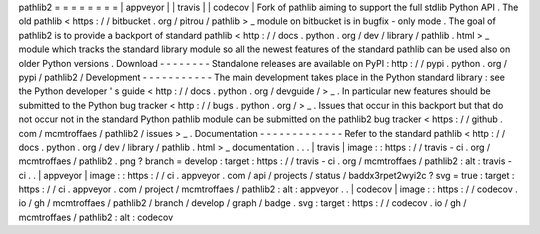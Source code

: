 pathlib2
=
=
=
=
=
=
=
=
|
appveyor
|
|
travis
|
|
codecov
|
Fork
of
pathlib
aiming
to
support
the
full
stdlib
Python
API
.
The
old
pathlib
<
https
:
/
/
bitbucket
.
org
/
pitrou
/
pathlib
>
_
module
on
bitbucket
is
in
bugfix
-
only
mode
.
The
goal
of
pathlib2
is
to
provide
a
backport
of
standard
pathlib
<
http
:
/
/
docs
.
python
.
org
/
dev
/
library
/
pathlib
.
html
>
_
module
which
tracks
the
standard
library
module
so
all
the
newest
features
of
the
standard
pathlib
can
be
used
also
on
older
Python
versions
.
Download
-
-
-
-
-
-
-
-
Standalone
releases
are
available
on
PyPI
:
http
:
/
/
pypi
.
python
.
org
/
pypi
/
pathlib2
/
Development
-
-
-
-
-
-
-
-
-
-
-
The
main
development
takes
place
in
the
Python
standard
library
:
see
the
Python
developer
'
s
guide
<
http
:
/
/
docs
.
python
.
org
/
devguide
/
>
_
.
In
particular
new
features
should
be
submitted
to
the
Python
bug
tracker
<
http
:
/
/
bugs
.
python
.
org
/
>
_
.
Issues
that
occur
in
this
backport
but
that
do
not
occur
not
in
the
standard
Python
pathlib
module
can
be
submitted
on
the
pathlib2
bug
tracker
<
https
:
/
/
github
.
com
/
mcmtroffaes
/
pathlib2
/
issues
>
_
.
Documentation
-
-
-
-
-
-
-
-
-
-
-
-
-
Refer
to
the
standard
pathlib
<
http
:
/
/
docs
.
python
.
org
/
dev
/
library
/
pathlib
.
html
>
_
documentation
.
.
.
|
travis
|
image
:
:
https
:
/
/
travis
-
ci
.
org
/
mcmtroffaes
/
pathlib2
.
png
?
branch
=
develop
:
target
:
https
:
/
/
travis
-
ci
.
org
/
mcmtroffaes
/
pathlib2
:
alt
:
travis
-
ci
.
.
|
appveyor
|
image
:
:
https
:
/
/
ci
.
appveyor
.
com
/
api
/
projects
/
status
/
baddx3rpet2wyi2c
?
svg
=
true
:
target
:
https
:
/
/
ci
.
appveyor
.
com
/
project
/
mcmtroffaes
/
pathlib2
:
alt
:
appveyor
.
.
|
codecov
|
image
:
:
https
:
/
/
codecov
.
io
/
gh
/
mcmtroffaes
/
pathlib2
/
branch
/
develop
/
graph
/
badge
.
svg
:
target
:
https
:
/
/
codecov
.
io
/
gh
/
mcmtroffaes
/
pathlib2
:
alt
:
codecov
